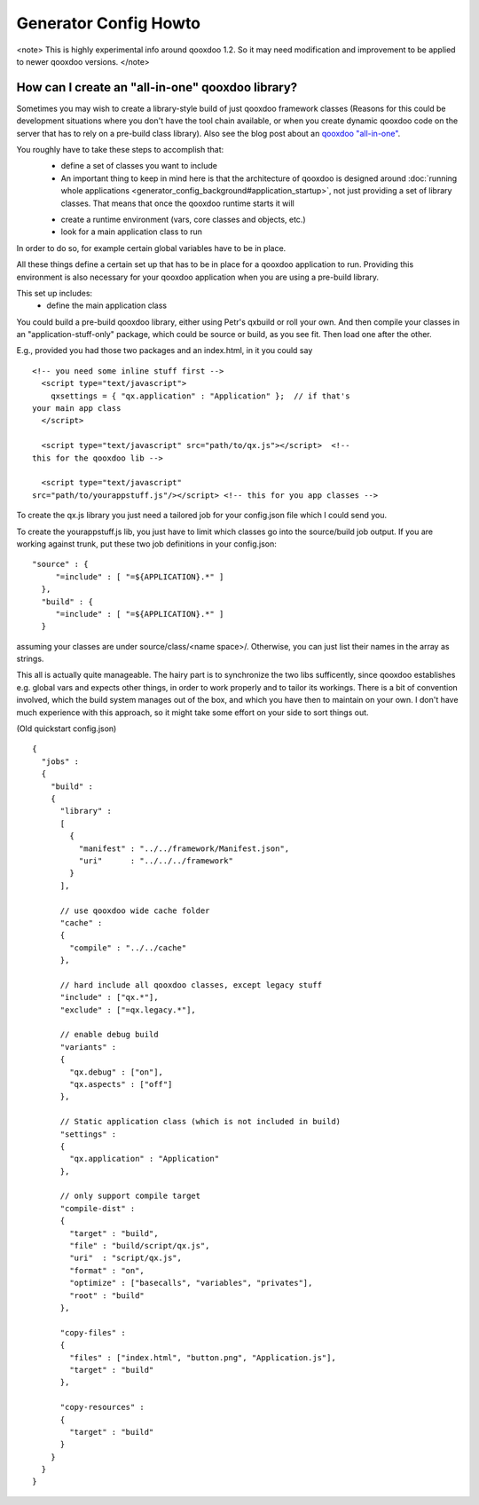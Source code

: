 Generator Config Howto
**********************

<note>
This is highly experimental info around qooxdoo 1.2. So it may need modification and improvement to be applied to newer qooxdoo versions.
</note>

How can I create an "all-in-one" qooxdoo library?
=================================================

Sometimes you may wish to create a library-style build of just qooxdoo framework classes (Reasons for this could be development situations where you don't have the tool chain available, or when you create dynamic qooxdoo code on the server that has to rely on a pre-build class library). Also see the blog post about an `qooxdoo "all-in-one" <http://news.qooxdoo.org/qooxdoo-all-in-one>`_.

You roughly have to take these steps to accomplish that:
  - define a set of classes you want to include
  - An important thing to keep in mind here is that the architecture of qooxdoo is designed around :doc:`running whole applications <generator_config_background#application_startup>`, not just providing a set of library classes. That means that once the qooxdoo runtime starts it will
  * create a runtime environment (vars, core classes and objects, etc.)
  * look for a main application class to run

In order to do so, for example certain global variables have to be in place.

All these things define a certain set up that has to be in place for a qooxdoo application to run. Providing this environment is also necessary for your qooxdoo application when you are using a pre-build library.

This set up includes:
  * define the main application class

You could build a 
pre-build qooxdoo library, either using Petr's qxbuild or roll your own. 
And then compile your classes in an "application-stuff-only" package, 
which could be source or build, as you see fit. Then load one after the 
other.

E.g., provided you had those two packages and an index.html, in it you 
could say

::

    <!-- you need some inline stuff first -->
      <script type="text/javascript">
        qxsettings = { "qx.application" : "Application" };  // if that's 
    your main app class
      </script>

      <script type="text/javascript" src="path/to/qx.js"></script>  <!-- 
    this for the qooxdoo lib -->

      <script type="text/javascript" 
    src="path/to/yourappstuff.js"/></script> <!-- this for you app classes -->

To create the qx.js library you just need a tailored job for your 
config.json file which I could send you.

To create the yourappstuff.js lib, you just have to limit which classes 
go into the source/build job output. If you are working against trunk, 
put these two job definitions in your config.json:

::

    "source" : {
         "=include" : [ "=${APPLICATION}.*" ]
      },
      "build" : {
         "=include" : [ "=${APPLICATION}.*" ]
      }

assuming your classes are under source/class/<name space>/. Otherwise, 
you can just list their names in the array as strings.

This all is actually quite manageable. The hairy part is to synchronize 
the two libs sufficently, since qooxdoo establishes e.g. global vars and 
expects other things, in order to work properly and to tailor its 
workings. There is a bit of convention involved, which the build system 
manages out of the box, and which you have then to maintain on your own. 
I don't have much experience with this approach, so it might take some 
effort on your side to sort things out.

(Old quickstart config.json)

::

    {
      "jobs" :
      {
        "build" :
        {
          "library" :
          [
            {
              "manifest" : "../../framework/Manifest.json",
              "uri"      : "../../../framework"
            }
          ],

          // use qooxdoo wide cache folder
          "cache" :
          {
            "compile" : "../../cache"
          },

          // hard include all qooxdoo classes, except legacy stuff
          "include" : ["qx.*"],
          "exclude" : ["=qx.legacy.*"],

          // enable debug build
          "variants" :
          {
            "qx.debug" : ["on"],
            "qx.aspects" : ["off"]
          },

          // Static application class (which is not included in build)
          "settings" :
          {
            "qx.application" : "Application"
          },

          // only support compile target
          "compile-dist" :
          {
            "target" : "build",
            "file" : "build/script/qx.js",
            "uri"  : "script/qx.js",
            "format" : "on",
            "optimize" : ["basecalls", "variables", "privates"],
            "root" : "build"
          },

          "copy-files" :
          {
            "files" : ["index.html", "button.png", "Application.js"],
            "target" : "build"
          },

          "copy-resources" :
          {
            "target" : "build"
          }
        }
      }
    }

